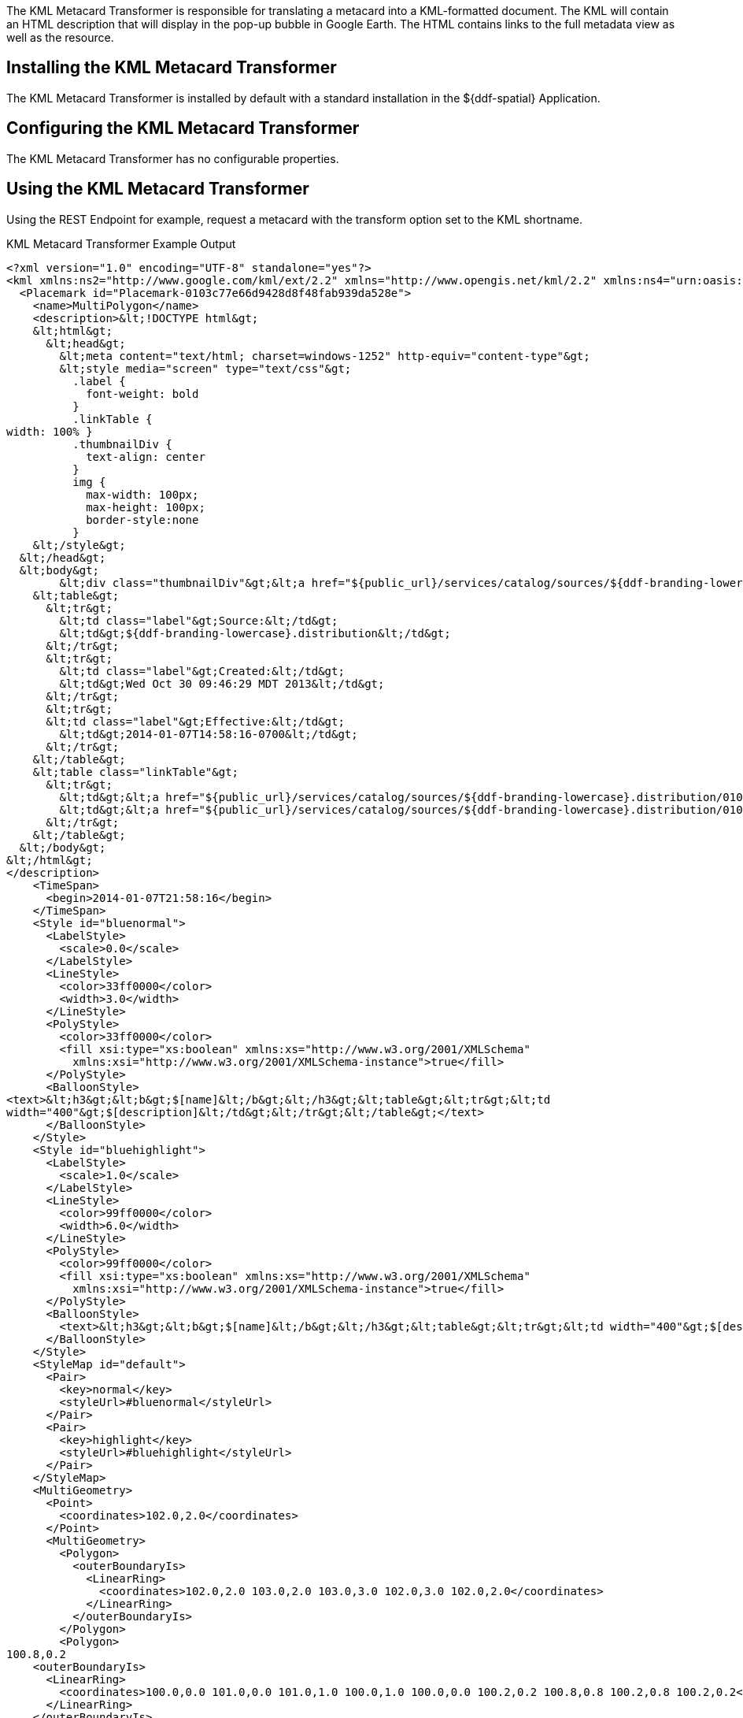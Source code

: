 :title: KML Metacard Transformer
:type: transformer
:subtype: metacard
:status: published
:link: _kml_metacard_transformer
:summary: Translates a metacard into a KML-formatted document.

The ((KML Metacard Transformer)) is responsible for translating a metacard into a KML-formatted document.
The KML will contain an HTML description that will display in the pop-up bubble in Google Earth.
The HTML contains links to the full metadata view as well as the resource.

== Installing the KML Metacard Transformer

The KML Metacard Transformer is installed by default with a standard installation in the ${ddf-spatial} Application.

== Configuring the KML Metacard Transformer

The KML Metacard Transformer has no configurable properties.

== Using the KML Metacard Transformer

Using the REST Endpoint for example, request a metacard with the transform option set to the KML shortname.

.KML Metacard Transformer Example Output
[source,xml,linenums]
----
<?xml version="1.0" encoding="UTF-8" standalone="yes"?>
<kml xmlns:ns2="http://www.google.com/kml/ext/2.2" xmlns="http://www.opengis.net/kml/2.2" xmlns:ns4="urn:oasis:names:tc:ciq:xsdschema:xAL:2.0" xmlns:ns3="http://www.w3.org/2005/Atom">
  <Placemark id="Placemark-0103c77e66d9428d8f48fab939da528e">
    <name>MultiPolygon</name>
    <description>&lt;!DOCTYPE html&gt;
    &lt;html&gt;
      &lt;head&gt;
        &lt;meta content="text/html; charset=windows-1252" http-equiv="content-type"&gt;
        &lt;style media="screen" type="text/css"&gt;
          .label {
            font-weight: bold
          }
          .linkTable {
width: 100% }
          .thumbnailDiv {
            text-align: center
          }
          img {
            max-width: 100px;
            max-height: 100px;
            border-style:none
          }
    &lt;/style&gt;
  &lt;/head&gt;
  &lt;body&gt;
        &lt;div class="thumbnailDiv"&gt;&lt;a href="${public_url}/services/catalog/sources/${ddf-branding-lowercase}.distribution/0103c77e66d9428d8f48fab939da528e?transform=resource"&gt;&lt;img alt="Thumnail" src="data:image/jpeg;charset=utf-8;base64, CA=="&gt;&lt;/a&gt;&lt;/div&gt;
    &lt;table&gt;
      &lt;tr&gt;
        &lt;td class="label"&gt;Source:&lt;/td&gt;
        &lt;td&gt;${ddf-branding-lowercase}.distribution&lt;/td&gt;
      &lt;/tr&gt;
      &lt;tr&gt;
        &lt;td class="label"&gt;Created:&lt;/td&gt;
        &lt;td&gt;Wed Oct 30 09:46:29 MDT 2013&lt;/td&gt;
      &lt;/tr&gt;
      &lt;tr&gt;
      &lt;td class="label"&gt;Effective:&lt;/td&gt;
        &lt;td&gt;2014-01-07T14:58:16-0700&lt;/td&gt;
      &lt;/tr&gt;
    &lt;/table&gt;
    &lt;table class="linkTable"&gt;
      &lt;tr&gt;
        &lt;td&gt;&lt;a href="${public_url}/services/catalog/sources/${ddf-branding-lowercase}.distribution/0103c77e66d9428d8f48fab939da528e?transform=html"&gt;View Details...&lt;/a&gt;&lt;/td&gt;
        &lt;td&gt;&lt;a href="${public_url}/services/catalog/sources/${ddf-branding-lowercase}.distribution/0103c77e66d9428d8f48fab939da528e?transform=resource"&gt;Download...&lt;/a&gt;&lt;/td&gt;
      &lt;/tr&gt;
    &lt;/table&gt;
  &lt;/body&gt;
&lt;/html&gt;
</description>
    <TimeSpan>
      <begin>2014-01-07T21:58:16</begin>
    </TimeSpan>
    <Style id="bluenormal">
      <LabelStyle>
        <scale>0.0</scale>
      </LabelStyle>
      <LineStyle>
        <color>33ff0000</color>
        <width>3.0</width>
      </LineStyle>
      <PolyStyle>
        <color>33ff0000</color>
        <fill xsi:type="xs:boolean" xmlns:xs="http://www.w3.org/2001/XMLSchema"
          xmlns:xsi="http://www.w3.org/2001/XMLSchema-instance">true</fill>
      </PolyStyle>
      <BalloonStyle>
<text>&lt;h3&gt;&lt;b&gt;$[name]&lt;/b&gt;&lt;/h3&gt;&lt;table&gt;&lt;tr&gt;&lt;td
width="400"&gt;$[description]&lt;/td&gt;&lt;/tr&gt;&lt;/table&gt;</text>
      </BalloonStyle>
    </Style>
    <Style id="bluehighlight">
      <LabelStyle>
        <scale>1.0</scale>
      </LabelStyle>
      <LineStyle>
        <color>99ff0000</color>
        <width>6.0</width>
      </LineStyle>
      <PolyStyle>
        <color>99ff0000</color>
        <fill xsi:type="xs:boolean" xmlns:xs="http://www.w3.org/2001/XMLSchema"
          xmlns:xsi="http://www.w3.org/2001/XMLSchema-instance">true</fill>
      </PolyStyle>
      <BalloonStyle>
        <text>&lt;h3&gt;&lt;b&gt;$[name]&lt;/b&gt;&lt;/h3&gt;&lt;table&gt;&lt;tr&gt;&lt;td width="400"&gt;$[description]&lt;/td&gt;&lt;/tr&gt;&lt;/table&gt;</text>
      </BalloonStyle>
    </Style>
    <StyleMap id="default">
      <Pair>
        <key>normal</key>
        <styleUrl>#bluenormal</styleUrl>
      </Pair>
      <Pair>
        <key>highlight</key>
        <styleUrl>#bluehighlight</styleUrl>
      </Pair>
    </StyleMap>
    <MultiGeometry>
      <Point>
        <coordinates>102.0,2.0</coordinates>
      </Point>
      <MultiGeometry>
        <Polygon>
          <outerBoundaryIs>
            <LinearRing>
              <coordinates>102.0,2.0 103.0,2.0 103.0,3.0 102.0,3.0 102.0,2.0</coordinates>
            </LinearRing>
          </outerBoundaryIs>
        </Polygon>
        <Polygon>
100.8,0.2
    <outerBoundaryIs>
      <LinearRing>
        <coordinates>100.0,0.0 101.0,0.0 101.0,1.0 100.0,1.0 100.0,0.0 100.2,0.2 100.8,0.8 100.2,0.8 100.2,0.2</coordinates>
      </LinearRing>
    </outerBoundaryIs>
  </Polygon>
</MultiGeometry>
</Placemark>
</kml>
----

'''
